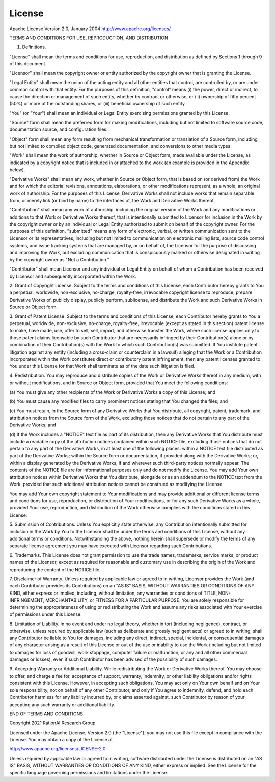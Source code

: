 License
=======
Apache License
Version 2.0, January 2004
http://www.apache.org/licenses/

TERMS AND CONDITIONS FOR USE, REPRODUCTION, AND DISTRIBUTION

1. Definitions.

"License" shall mean the terms and conditions for use, reproduction,
and distribution as defined by Sections 1 through 9 of this document.

"Licensor" shall mean the copyright owner or entity authorized by
the copyright owner that is granting the License.

"Legal Entity" shall mean the union of the acting entity and all
other entities that control, are controlled by, or are under common
control with that entity. For the purposes of this definition,
"control" means (i) the power, direct or indirect, to cause the
direction or management of such entity, whether by contract or
otherwise, or (ii) ownership of fifty percent (50%) or more of the
outstanding shares, or (iii) beneficial ownership of such entity.

"You" (or "Your") shall mean an individual or Legal Entity
exercising permissions granted by this License.

"Source" form shall mean the preferred form for making modifications,
including but not limited to software source code, documentation
source, and configuration files.

"Object" form shall mean any form resulting from mechanical
transformation or translation of a Source form, including but
not limited to compiled object code, generated documentation,
and conversions to other media types.

"Work" shall mean the work of authorship, whether in Source or
Object form, made available under the License, as indicated by a
copyright notice that is included in or attached to the work
(an example is provided in the Appendix below).

"Derivative Works" shall mean any work, whether in Source or Object
form, that is based on (or derived from) the Work and for which the
editorial revisions, annotations, elaborations, or other modifications
represent, as a whole, an original work of authorship. For the purposes
of this License, Derivative Works shall not include works that remain
separable from, or merely link (or bind by name) to the interfaces of,
the Work and Derivative Works thereof.

"Contribution" shall mean any work of authorship, including
the original version of the Work and any modifications or additions
to that Work or Derivative Works thereof, that is intentionally
submitted to Licensor for inclusion in the Work by the copyright owner
or by an individual or Legal Entity authorized to submit on behalf of
the copyright owner. For the purposes of this definition, "submitted"
means any form of electronic, verbal, or written communication sent
to the Licensor or its representatives, including but not limited to
communication on electronic mailing lists, source code control systems,
and issue tracking systems that are managed by, or on behalf of, the
Licensor for the purpose of discussing and improving the Work, but
excluding communication that is conspicuously marked or otherwise
designated in writing by the copyright owner as "Not a Contribution."

"Contributor" shall mean Licensor and any individual or Legal Entity
on behalf of whom a Contribution has been received by Licensor and
subsequently incorporated within the Work.

2. Grant of Copyright License. Subject to the terms and conditions of
this License, each Contributor hereby grants to You a perpetual,
worldwide, non-exclusive, no-charge, royalty-free, irrevocable
copyright license to reproduce, prepare Derivative Works of,
publicly display, publicly perform, sublicense, and distribute the
Work and such Derivative Works in Source or Object form.

3. Grant of Patent License. Subject to the terms and conditions of
this License, each Contributor hereby grants to You a perpetual,
worldwide, non-exclusive, no-charge, royalty-free, irrevocable
(except as stated in this section) patent license to make, have made,
use, offer to sell, sell, import, and otherwise transfer the Work,
where such license applies only to those patent claims licensable
by such Contributor that are necessarily infringed by their
Contribution(s) alone or by combination of their Contribution(s)
with the Work to which such Contribution(s) was submitted. If You
institute patent litigation against any entity (including a
cross-claim or counterclaim in a lawsuit) alleging that the Work
or a Contribution incorporated within the Work constitutes direct
or contributory patent infringement, then any patent licenses
granted to You under this License for that Work shall terminate
as of the date such litigation is filed.

4. Redistribution. You may reproduce and distribute copies of the
Work or Derivative Works thereof in any medium, with or without
modifications, and in Source or Object form, provided that You
meet the following conditions:

(a) You must give any other recipients of the Work or
Derivative Works a copy of this License; and

(b) You must cause any modified files to carry prominent notices
stating that You changed the files; and

(c) You must retain, in the Source form of any Derivative Works
that You distribute, all copyright, patent, trademark, and
attribution notices from the Source form of the Work,
excluding those notices that do not pertain to any part of
the Derivative Works; and

(d) If the Work includes a "NOTICE" text file as part of its
distribution, then any Derivative Works that You distribute must
include a readable copy of the attribution notices contained
within such NOTICE file, excluding those notices that do not
pertain to any part of the Derivative Works, in at least one
of the following places: within a NOTICE text file distributed
as part of the Derivative Works; within the Source form or
documentation, if provided along with the Derivative Works; or,
within a display generated by the Derivative Works, if and
wherever such third-party notices normally appear. The contents
of the NOTICE file are for informational purposes only and
do not modify the License. You may add Your own attribution
notices within Derivative Works that You distribute, alongside
or as an addendum to the NOTICE text from the Work, provided
that such additional attribution notices cannot be construed
as modifying the License.

You may add Your own copyright statement to Your modifications and
may provide additional or different license terms and conditions
for use, reproduction, or distribution of Your modifications, or
for any such Derivative Works as a whole, provided Your use,
reproduction, and distribution of the Work otherwise complies with
the conditions stated in this License.

5. Submission of Contributions. Unless You explicitly state otherwise,
any Contribution intentionally submitted for inclusion in the Work
by You to the Licensor shall be under the terms and conditions of
this License, without any additional terms or conditions.
Notwithstanding the above, nothing herein shall supersede or modify
the terms of any separate license agreement you may have executed
with Licensor regarding such Contributions.

6. Trademarks. This License does not grant permission to use the trade
names, trademarks, service marks, or product names of the Licensor,
except as required for reasonable and customary use in describing the
origin of the Work and reproducing the content of the NOTICE file.

7. Disclaimer of Warranty. Unless required by applicable law or
agreed to in writing, Licensor provides the Work (and each
Contributor provides its Contributions) on an "AS IS" BASIS,
WITHOUT WARRANTIES OR CONDITIONS OF ANY KIND, either express or
implied, including, without limitation, any warranties or conditions
of TITLE, NON-INFRINGEMENT, MERCHANTABILITY, or FITNESS FOR A
PARTICULAR PURPOSE. You are solely responsible for determining the
appropriateness of using or redistributing the Work and assume any
risks associated with Your exercise of permissions under this License.

8. Limitation of Liability. In no event and under no legal theory,
whether in tort (including negligence), contract, or otherwise,
unless required by applicable law (such as deliberate and grossly
negligent acts) or agreed to in writing, shall any Contributor be
liable to You for damages, including any direct, indirect, special,
incidental, or consequential damages of any character arising as a
result of this License or out of the use or inability to use the
Work (including but not limited to damages for loss of goodwill,
work stoppage, computer failure or malfunction, or any and all
other commercial damages or losses), even if such Contributor
has been advised of the possibility of such damages.

9. Accepting Warranty or Additional Liability. While redistributing
the Work or Derivative Works thereof, You may choose to offer,
and charge a fee for, acceptance of support, warranty, indemnity,
or other liability obligations and/or rights consistent with this
License. However, in accepting such obligations, You may act only
on Your own behalf and on Your sole responsibility, not on behalf
of any other Contributor, and only if You agree to indemnify,
defend, and hold each Contributor harmless for any liability
incurred by, or claims asserted against, such Contributor by reason
of your accepting any such warranty or additional liability.

END OF TERMS AND CONDITIONS

Copyright 2021 RationAI Research Group

Licensed under the Apache License, Version 2.0 (the "License");
you may not use this file except in compliance with the License.
You may obtain a copy of the License at

http://www.apache.org/licenses/LICENSE-2.0

Unless required by applicable law or agreed to in writing, software
distributed under the License is distributed on an "AS IS" BASIS,
WITHOUT WARRANTIES OR CONDITIONS OF ANY KIND, either express or implied.
See the License for the specific language governing permissions and
limitations under the License.

